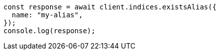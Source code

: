 // This file is autogenerated, DO NOT EDIT
// Use `node scripts/generate-docs-examples.js` to generate the docs examples

[source, js]
----
const response = await client.indices.existsAlias({
  name: "my-alias",
});
console.log(response);
----
